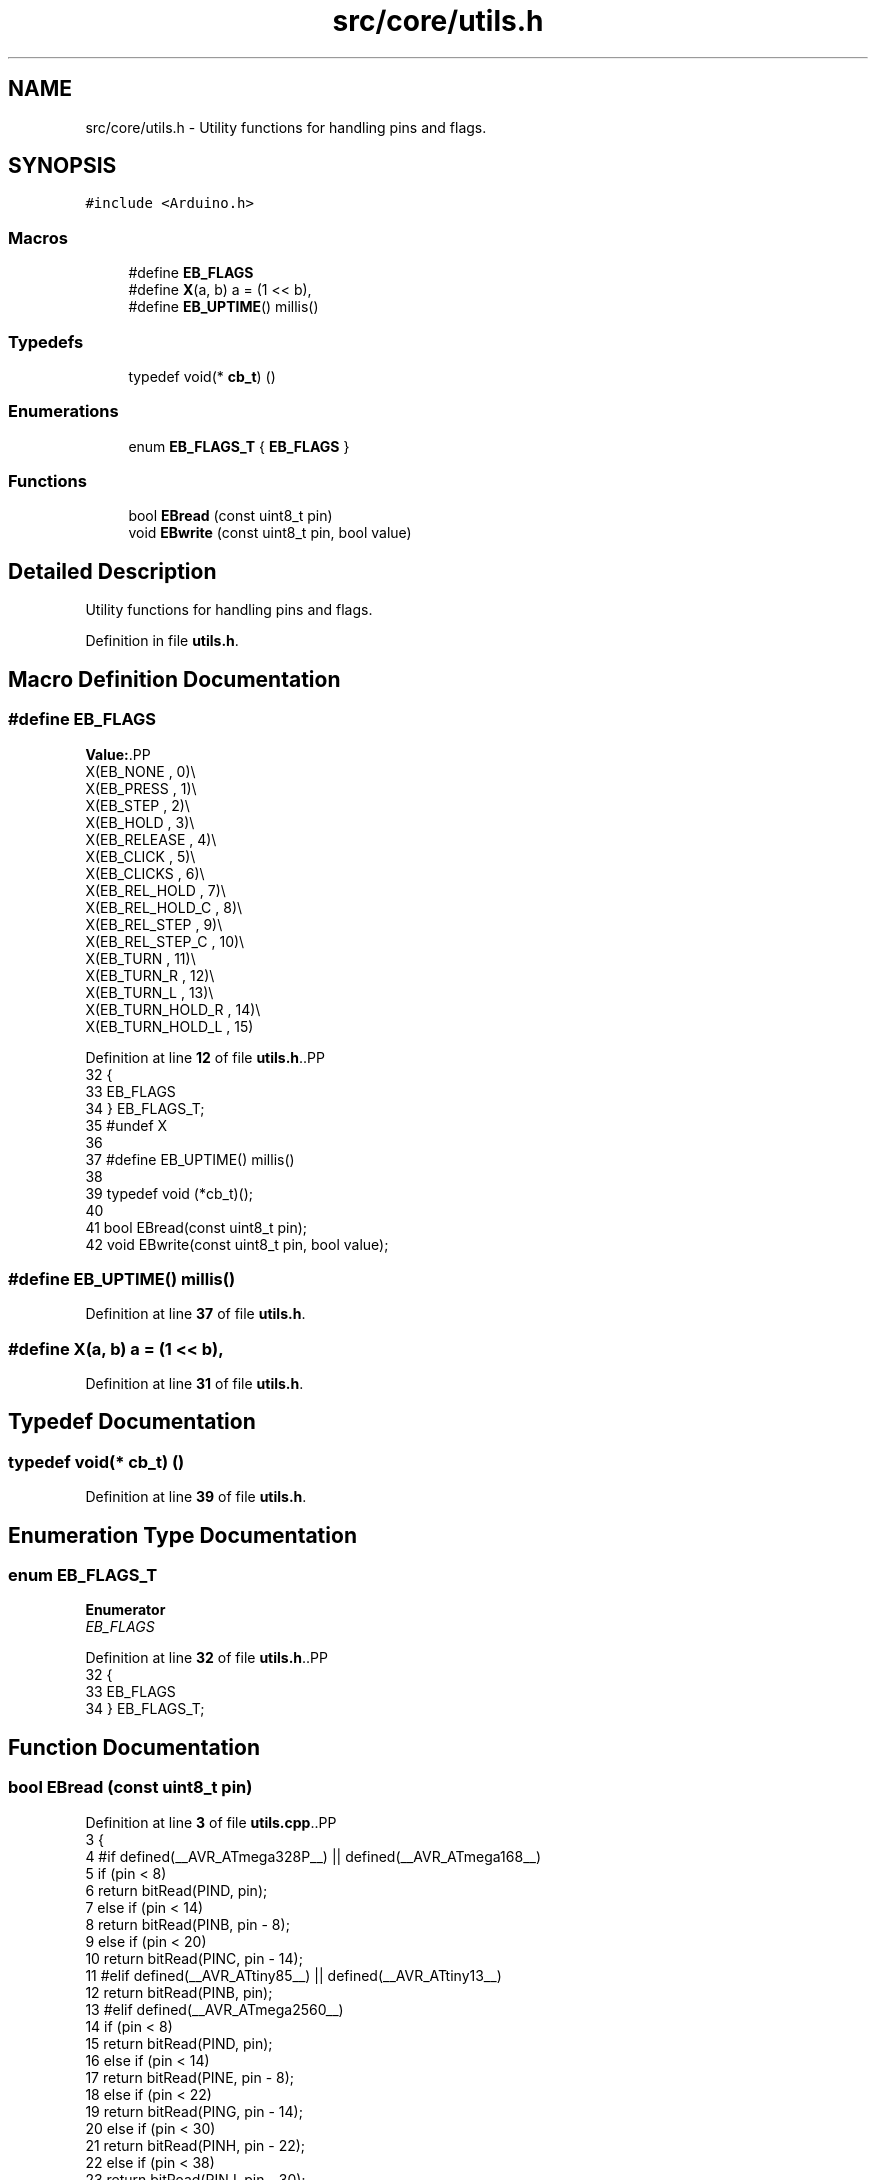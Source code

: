 .TH "src/core/utils.h" 3 "Version 3.5" "EncButton" \" -*- nroff -*-
.ad l
.nh
.SH NAME
src/core/utils.h \- Utility functions for handling pins and flags\&.  

.SH SYNOPSIS
.br
.PP
\fC#include <Arduino\&.h>\fP
.br

.SS "Macros"

.in +1c
.ti -1c
.RI "#define \fBEB_FLAGS\fP"
.br
.ti -1c
.RI "#define \fBX\fP(a,  b)   a = (1 << b),"
.br
.ti -1c
.RI "#define \fBEB_UPTIME\fP()   millis()"
.br
.in -1c
.SS "Typedefs"

.in +1c
.ti -1c
.RI "typedef void(* \fBcb_t\fP) ()"
.br
.in -1c
.SS "Enumerations"

.in +1c
.ti -1c
.RI "enum \fBEB_FLAGS_T\fP { \fBEB_FLAGS\fP }"
.br
.in -1c
.SS "Functions"

.in +1c
.ti -1c
.RI "bool \fBEBread\fP (const uint8_t pin)"
.br
.ti -1c
.RI "void \fBEBwrite\fP (const uint8_t pin, bool value)"
.br
.in -1c
.SH "Detailed Description"
.PP 
Utility functions for handling pins and flags\&. 


.PP
Definition in file \fButils\&.h\fP\&.
.SH "Macro Definition Documentation"
.PP 
.SS "#define EB_FLAGS"
\fBValue:\fP.PP
.nf
    X(EB_NONE         , 0)\\
    X(EB_PRESS        , 1)\\
    X(EB_STEP         , 2)\\
    X(EB_HOLD         , 3)\\
    X(EB_RELEASE      , 4)\\
    X(EB_CLICK        , 5)\\
    X(EB_CLICKS       , 6)\\
    X(EB_REL_HOLD     , 7)\\
    X(EB_REL_HOLD_C   , 8)\\
    X(EB_REL_STEP     , 9)\\
    X(EB_REL_STEP_C   , 10)\\
    X(EB_TURN         , 11)\\
    X(EB_TURN_R       , 12)\\
    X(EB_TURN_L       , 13)\\
    X(EB_TURN_HOLD_R  , 14)\\
    X(EB_TURN_HOLD_L  , 15)
.fi

.PP
Definition at line \fB12\fP of file \fButils\&.h\fP\&..PP
.nf
32              {
33     EB_FLAGS
34 } EB_FLAGS_T;
35 #undef X
36 
37 #define EB_UPTIME() millis()
38 
39 typedef void (*cb_t)();
40 
41 bool EBread(const uint8_t pin);
42 void EBwrite(const uint8_t pin, bool value);
.fi

.SS "#define EB_UPTIME()   millis()"

.PP
Definition at line \fB37\fP of file \fButils\&.h\fP\&.
.SS "#define X(a, b)   a = (1 << b),"

.PP
Definition at line \fB31\fP of file \fButils\&.h\fP\&.
.SH "Typedef Documentation"
.PP 
.SS "typedef void(* cb_t) ()"

.PP
Definition at line \fB39\fP of file \fButils\&.h\fP\&.
.SH "Enumeration Type Documentation"
.PP 
.SS "enum \fBEB_FLAGS_T\fP"

.PP
\fBEnumerator\fP
.in +1c
.TP
\fB\fIEB_FLAGS \fP\fP
.PP
Definition at line \fB32\fP of file \fButils\&.h\fP\&..PP
.nf
32              {
33     EB_FLAGS
34 } EB_FLAGS_T;
.fi

.SH "Function Documentation"
.PP 
.SS "bool EBread (const uint8_t pin)"

.PP
Definition at line \fB3\fP of file \fButils\&.cpp\fP\&..PP
.nf
3                               {
4 #if defined(__AVR_ATmega328P__) || defined(__AVR_ATmega168__)
5     if (pin < 8)
6         return bitRead(PIND, pin);
7     else if (pin < 14)
8         return bitRead(PINB, pin \- 8);
9     else if (pin < 20)
10         return bitRead(PINC, pin \- 14);
11 #elif defined(__AVR_ATtiny85__) || defined(__AVR_ATtiny13__)
12     return bitRead(PINB, pin);
13 #elif defined(__AVR_ATmega2560__)
14     if (pin < 8)
15       return bitRead(PIND, pin);
16     else if (pin < 14)
17       return bitRead(PINE, pin \- 8);
18     else if (pin < 22)
19       return bitRead(PING, pin \- 14);
20     else if (pin < 30)
21       return bitRead(PINH, pin \- 22);
22     else if (pin < 38)
23       return bitRead(PINJ, pin \- 30);
24     else if (pin < 46)
25       return bitRead(PINK, pin \- 38);
26     else if (pin < 54)
27       return bitRead(PINL, pin \- 46);
28 #else
29     return digitalRead(pin);
30 #endif
31     return 0;
32 }
.fi

.SS "void EBwrite (const uint8_t pin, bool value)"

.PP
Definition at line \fB34\fP of file \fButils\&.cpp\fP\&..PP
.nf
34                                            {
35 #if defined(__AVR_ATmega328P__) || defined(__AVR_ATmega168__)
36     if (pin < 8)
37         bitWrite(PORTD, pin, value);
38     else if (pin < 14)
39         bitWrite(PORTB, pin \- 8, value);
40     else if (pin < 20)
41         bitWrite(PORTC, pin \- 14, value);
42 #elif defined(__AVR_ATtiny85__) || defined(__AVR_ATtiny13__)
43     bitWrite(PORTB, pin, value);
44 #elif defined(__AVR_ATmega2560__)
45     if (pin < 8)
46         bitWrite(PORTD, pin, value);
47     else if (pin < 14)
48         bitWrite(PORTE, pin \- 8, value);
49     else if (pin < 22)
50         bitWrite(PORTG, pin \- 14, value);
51     else if (pin < 30)
52         bitWrite(PORTH, pin \- 22, value);
53     else if (pin < 38)
54         bitWrite(PORTJ, pin \- 30, value);
55     else if (pin < 46)
56         bitWrite(PORTK, pin \- 38, value);
57     else if (pin < 54)
58         bitWrite(PORTL, pin \- 46, value);
59 #else
60     digitalWrite(pin, value);
61 #endif
62 }
.fi

.SH "Author"
.PP 
Generated automatically by Doxygen for EncButton from the source code\&.
